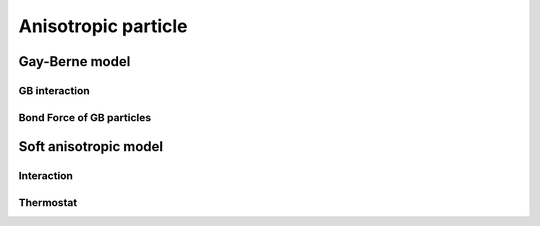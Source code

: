Anisotropic particle
====================

Gay-Berne model
---------------

GB interaction
^^^^^^^^^^^^^^

.. py:class:: GBForce(all_info, nlist, r_cut)

   The constructor of a method of Gay-Berne force.
   
   :param AllInfo all_info: The system information.
   :param NeighborList nlist: The neighbor list.  
   :param float r_cut: The cut-off radius.	  

   .. py:function:: setParams(string type1, string type2, float epsilon0, float sigma0, float nu, float mu, float sigma_e, float sigma_s, float epsilon_e, float epsilon_s, float Ps)
   
      specifies the GB force parameters with type1, type2, epsilon0, sigma0, nu, mu, end-to-end length (sigma_e), side-by-side length (sigma_s), end-to-end energy (epsilon_e), side-by-side energy (epsilon_s), Ps.
	  
   Example::
   
      gb = galamost.GBForce(all_info, neighbor_list, 10.0)
      gb.setParams('A', 'A' , 1.5, 1.5, 1.0, 2.0,3.0, 1.0, 0.5, 3.0, 1.0)
      # sets parameters: type1, type2, epsilon0, sigma0, nu, mu, sigma_e, 
      # sigma_s, epsilon_e, epsilon_s, Ps.
      app.add(gb)
	  
Bond Force of GB particles
^^^^^^^^^^^^^^^^^^^^^^^^^^

.. py:class:: BondForceAni(all_info)

   The constructor of a method of bond force calculation of anisotropic particles.
   
   :param AllInfo all_info: The system information.   

   .. py:function:: setParams(string bondtype, float Kbond, float rbond, float Kangle, float dangle)
   
      specifies the bond force parameters with bond type, bond spring constant, end-to-end length of GB particle, angle spring constant, equilibrium angle degree.
	  
   Example::
   
      bondani = galamost.BondForceAni(all_info)
      bondani.setParams('A-A', 100.0 , 4.498, 30.0, 0.0)
      app.add(bondani)

Soft anisotropic model
----------------------

Interaction
^^^^^^^^^^^

.. py:class:: LzwForce(all_info, nlist, r_cut)

   The constructor of a method of LZW force calculation.
	  
   :param AllInfo all_info: The system information.
   :param NeighborList nlist: The neighbor list.  
   :param float r_cut: The cut-off radius.	  

   .. py:function:: setParams(string type1, string type2, float alphaR, float mu, float nu, float alphaA, float beta)
   
      specifies the LZW force parameters with type1, type2, alphaR, mu, nu, alphaA, and beta.
	  
   .. py:function:: setMethod(string method)
   
      chooses a method of 'Disk', 'Janus', ABAtriJanus', 'BABtriJanus'.
	  
   Example::
   
      lzw = galamost.LzwForce(all_info, neighbor_list, 1.0)
      lzw.setParams('A', 'A' , 396.0, 1.0, 0.5, 88.0,60.0/180.0*3.1415926)
      lzw.setMethod('ABAtriJanus')
      # sets method with the choice of ABAtriJanus.
      app.add(lzw)

Thermostat
^^^^^^^^^^

.. py:class:: BerendsenAniNvt(AllInfo all_info, ParticleSet group, ComputeInfo comp_info, float T, float tauT, float tauR)

   The constructor of a Berendsen NVT thermostat for anisotropic particles.
	  
   :param AllInfo all_info: The system information.
   :param ParticleSet group: The group of particles.	
   :param ComputeInfo comp_info: The object of calculation of collective information.	   
   :param NeighborList nlist: The neighbor list.  
   :param float r_cut: The cut-off radius.	 	  

   .. py:function:: setTau(float tauT, float tauR)
   
      specifies the Berendsen NVT thermostat with tauT and tauR.
	  
   .. py:function:: setT(float T)
   
      specifies the temperature with a constant value.
	  
   .. py:function:: setT(Variant vT)
   
      specifies the temperature with a varying value by time step.
	  
   Example::
   
      bere = galamost.BerendsenAniNvt(all_info, group, comp_info, 1.0, 0.3, 0.1)
      app.add(bere)
